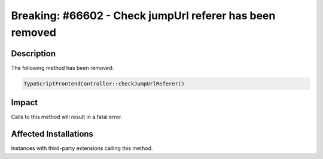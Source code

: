 =========================================================
Breaking: #66602 - Check jumpUrl referer has been removed
=========================================================

Description
===========

The following method has been removed:


.. code-block:: php

	TypoScriptFrontendController::checkJumpUrlReferer()


Impact
======

Calls to this method will result in a fatal error.


Affected Installations
======================

Instances with third-party extensions calling this method.
